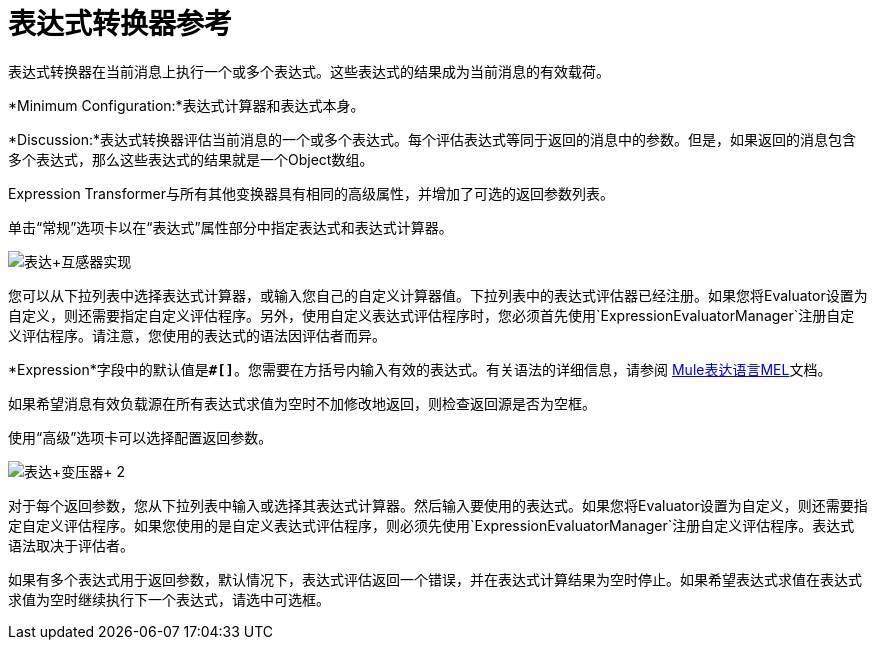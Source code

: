 = 表达式转换器参考
:keywords: expression component, native code, legacy code, java, javascript, python, groovy, ruby, custom code

表达式转换器在当前消息上执行一个或多个表达式。这些表达式的结果成为当前消息的有效载荷。

*Minimum Configuration:*表达式计算器和表达式本身。

*Discussion:*表达式转换器评估当前消息的一个或多个表达式。每个评估表达式等同于返回的消息中的参数。但是，如果返回的消息包含多个表达式，那么这些表达式的结果就是一个Object数组。

Expression Transformer与所有其他变换器具有相同的高级属性，并增加了可选的返回参数列表。

单击“常规”选项卡以在“表达式”属性部分中指定表达式和表达式计算器。

image:expression+transformer1.png[表达+互感器实现]

您可以从下拉列表中选择表达式计算器，或输入您自己的自定义计算器值。下拉列表中的表达式评估器已经注册。如果您将Evaluator设置为自定义，则还需要指定自定义评估程序。另外，使用自定义表达式评估程序时，您必须首先使用`ExpressionEvaluatorManager`注册自定义评估程序。请注意，您使用的表达式的语法因评估者而异。

*Expression*字段中的默认值是**`#[]`**。您需要在方括号内输入有效的表达式。有关语法的详细信息，请参阅 link:/mule-user-guide/v/3.6/mule-expression-language-mel[Mule表达语言MEL]文档。

如果希望消息有效负载源在所有表达式求值为空时不加修改地返回，则检查返回源是否为空框。

使用“高级”选项卡可以选择配置返回参数。

image:expression+transformer+2.png[表达+变压器+ 2]

对于每个返回参数，您从下拉列表中输入或选择其表达式计算器。然后输入要使用的表达式。如果您将Evaluator设置为自定义，则还需要指定自定义评估程序。如果您使用的是自定义表达式评估程序，则必须先使用`ExpressionEvaluatorManager`注册自定义评估程序。表达式语法取决于评估者。

如果有多个表达式用于返回参数，默认情况下，表达式评估返回一个错误，并在表达式计算结果为空时停止。如果希望表达式求值在表达式求值为空时继续执行下一个表达式，请选中可选框。
